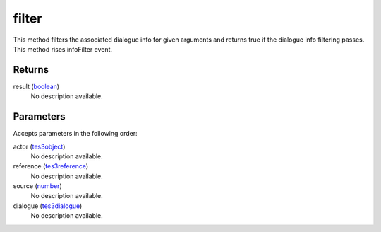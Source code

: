 filter
====================================================================================================

This method filters the associated dialogue info for given arguments and returns true if the dialogue info filtering passes. This method rises infoFilter event.

Returns
----------------------------------------------------------------------------------------------------

result (`boolean`_)
    No description available.

Parameters
----------------------------------------------------------------------------------------------------

Accepts parameters in the following order:

actor (`tes3object`_)
    No description available.

reference (`tes3reference`_)
    No description available.

source (`number`_)
    No description available.

dialogue (`tes3dialogue`_)
    No description available.

.. _`boolean`: ../../../lua/type/boolean.html
.. _`number`: ../../../lua/type/number.html
.. _`tes3dialogue`: ../../../lua/type/tes3dialogue.html
.. _`tes3object`: ../../../lua/type/tes3object.html
.. _`tes3reference`: ../../../lua/type/tes3reference.html
